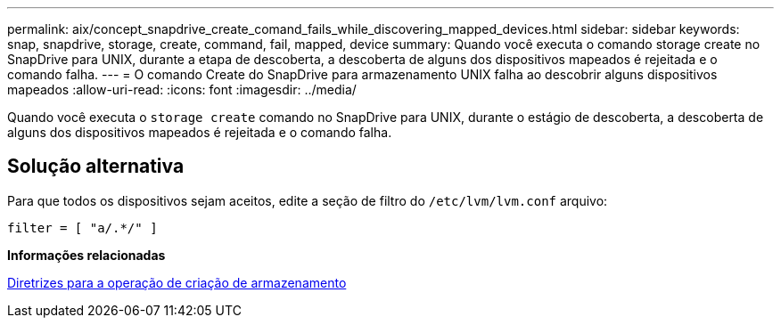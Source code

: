 ---
permalink: aix/concept_snapdrive_create_comand_fails_while_discovering_mapped_devices.html 
sidebar: sidebar 
keywords: snap, snapdrive, storage, create, command, fail, mapped, device 
summary: Quando você executa o comando storage create no SnapDrive para UNIX, durante a etapa de descoberta, a descoberta de alguns dos dispositivos mapeados é rejeitada e o comando falha. 
---
= O comando Create do SnapDrive para armazenamento UNIX falha ao descobrir alguns dispositivos mapeados
:allow-uri-read: 
:icons: font
:imagesdir: ../media/


[role="lead"]
Quando você executa o `storage create` comando no SnapDrive para UNIX, durante o estágio de descoberta, a descoberta de alguns dos dispositivos mapeados é rejeitada e o comando falha.



== Solução alternativa

Para que todos os dispositivos sejam aceitos, edite a seção de filtro do `/etc/lvm/lvm.conf` arquivo:

[listing]
----
filter = [ "a/.*/" ]
----
*Informações relacionadas*

xref:concept_guidelines_for_thestorage_createoperation.adoc[Diretrizes para a operação de criação de armazenamento]
